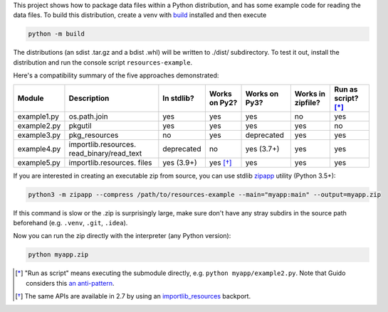 This project shows how to package data files within a Python distribution, and has some example code for reading the data files. To build this distribution, create a venv with build_ installed and then execute

.. code-block:: bash

   python -m build

The distributions (an sdist .tar.gz and a bdist .whl) will be written to ./dist/ subdirectory. To test it out, install the distribution and run the console script ``resources-example``.

Here's a compatibility summary of the five approaches demonstrated:

+-------------+-----------------------+------------+---------------+---------------+-------------------+---------------------+
| Module      | Description           | In stdlib? | Works on Py2? | Works on Py3? | Works in zipfile? | Run as script? [*]_ |
+=============+=======================+============+===============+===============+===================+=====================+
| example1.py | os.path.join          |     yes    |      yes      |      yes      |         no        |       yes           |
+-------------+-----------------------+------------+---------------+---------------+-------------------+---------------------+
| example2.py | pkgutil               |     yes    |      yes      |      yes      |        yes        |        no           |
+-------------+-----------------------+------------+---------------+---------------+-------------------+---------------------+
| example3.py | pkg_resources         |     no     |      yes      |  deprecated   |        yes        |       yes           |
+-------------+-----------------------+------------+---------------+---------------+-------------------+---------------------+
| example4.py | importlib.resources.  | deprecated |       no      |   yes (3.7+)  |        yes        |       yes           |
|             | read_binary/read_text |            |               |               |                   |                     |
+-------------+-----------------------+------------+---------------+---------------+-------------------+---------------------+
| example5.py | importlib.resources.  | yes (3.9+) |      yes [*]_ |      yes      |        yes        |       yes           |
|             | files                 |            |               |               |                   |                     |
+-------------+-----------------------+------------+---------------+---------------+-------------------+---------------------+

If you are interested in creating an executable zip from source, you can use stdlib `zipapp <https://docs.python.org/3/library/zipapp.html>`_ utility (Python 3.5+):

.. code-block:: bash

   python3 -m zipapp --compress /path/to/resources-example --main="myapp:main" --output=myapp.zip

If this command is slow or the .zip is surprisingly large, make sure don't have any stray subdirs in the source path beforehand (e.g. ``.venv``, ``.git``, ``.idea``).

Now you can run the zip directly with the interpreter (any Python version):

.. code-block:: bash

   python myapp.zip

.. _build: https://pypi.org/project/build/

.. [*] "Run as script" means executing the submodule directly, e.g. ``python myapp/example2.py``. Note that Guido considers this `an anti-pattern <https://mail.python.org/pipermail/python-3000/2007-April/006793.html>`_.
.. [*] The same APIs are available in 2.7 by using an `importlib_resources <https://pypi.org/project/importlib-resources/3.3.1/>`_ backport.
